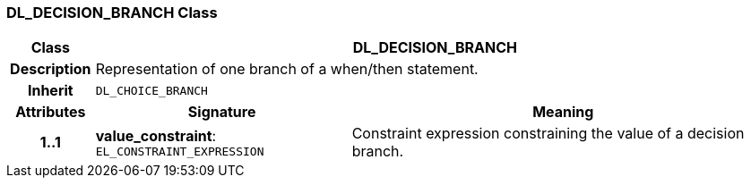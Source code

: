 === DL_DECISION_BRANCH Class

[cols="^1,3,5"]
|===
h|*Class*
2+^h|*DL_DECISION_BRANCH*

h|*Description*
2+a|Representation of one branch of a when/then statement.

h|*Inherit*
2+|`DL_CHOICE_BRANCH`

h|*Attributes*
^h|*Signature*
^h|*Meaning*

h|*1..1*
|*value_constraint*: `EL_CONSTRAINT_EXPRESSION`
a|Constraint expression constraining the value of a decision branch.
|===
